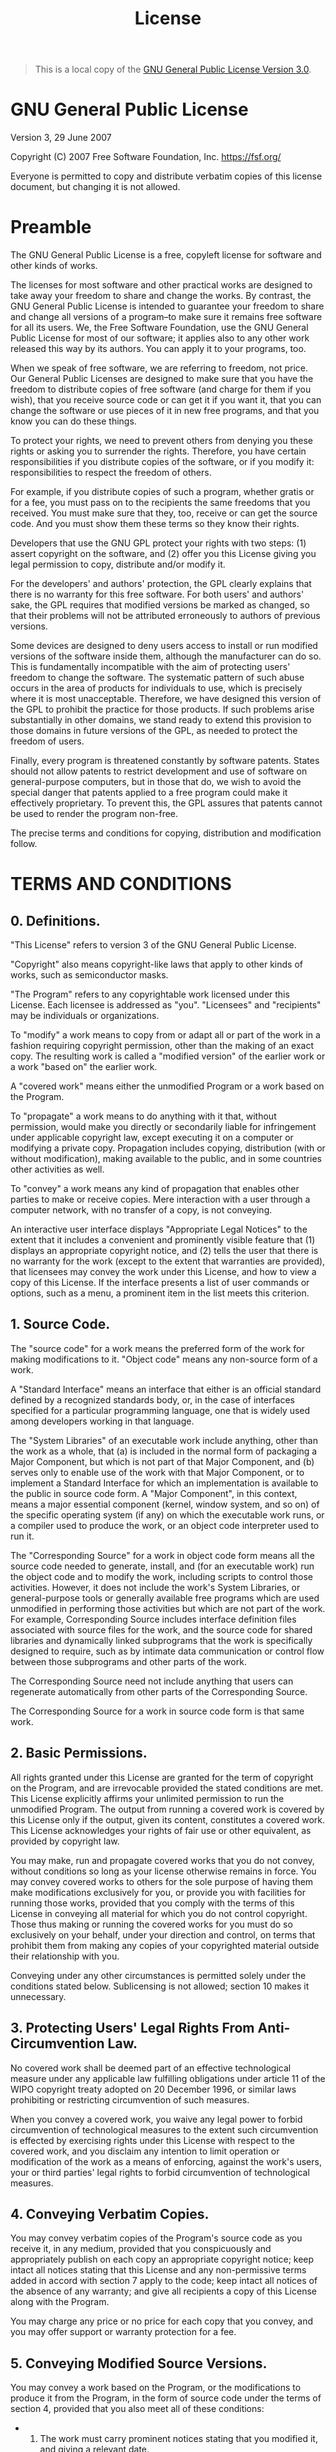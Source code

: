 #+title: License
#+options: title:t toc:nil num:nil author:nil

#+attr_rst: :directive note
#+begin_quote
This is a local copy of the [[https://www.gnu.org/licenses/gpl-3.0.en.html][GNU General Public License Version 3.0]].
#+end_quote

* GNU General Public License

Version 3, 29 June 2007

Copyright (C) 2007 Free Software Foundation, Inc. [[https://fsf.org/]]

Everyone is permitted to copy and distribute verbatim copies of this
license document, but changing it is not allowed.

* Preamble
:PROPERTIES:
:CUSTOM_ID: preamble
:END:
The GNU General Public License is a free, copyleft license for software
and other kinds of works.

The licenses for most software and other practical works are designed to
take away your freedom to share and change the works. By contrast, the
GNU General Public License is intended to guarantee your freedom to
share and change all versions of a program--to make sure it remains free
software for all its users. We, the Free Software Foundation, use the
GNU General Public License for most of our software; it applies also to
any other work released this way by its authors. You can apply it to
your programs, too.

When we speak of free software, we are referring to freedom, not price.
Our General Public Licenses are designed to make sure that you have the
freedom to distribute copies of free software (and charge for them if
you wish), that you receive source code or can get it if you want it,
that you can change the software or use pieces of it in new free
programs, and that you know you can do these things.

To protect your rights, we need to prevent others from denying you these
rights or asking you to surrender the rights. Therefore, you have
certain responsibilities if you distribute copies of the software, or if
you modify it: responsibilities to respect the freedom of others.

For example, if you distribute copies of such a program, whether gratis
or for a fee, you must pass on to the recipients the same freedoms that
you received. You must make sure that they, too, receive or can get the
source code. And you must show them these terms so they know their
rights.

Developers that use the GNU GPL protect your rights with two steps: (1)
assert copyright on the software, and (2) offer you this License giving
you legal permission to copy, distribute and/or modify it.

For the developers' and authors' protection, the GPL clearly explains
that there is no warranty for this free software. For both users' and
authors' sake, the GPL requires that modified versions be marked as
changed, so that their problems will not be attributed erroneously to
authors of previous versions.

Some devices are designed to deny users access to install or run
modified versions of the software inside them, although the manufacturer
can do so. This is fundamentally incompatible with the aim of protecting
users' freedom to change the software. The systematic pattern of such
abuse occurs in the area of products for individuals to use, which is
precisely where it is most unacceptable. Therefore, we have designed
this version of the GPL to prohibit the practice for those products. If
such problems arise substantially in other domains, we stand ready to
extend this provision to those domains in future versions of the GPL, as
needed to protect the freedom of users.

Finally, every program is threatened constantly by software patents.
States should not allow patents to restrict development and use of
software on general-purpose computers, but in those that do, we wish to
avoid the special danger that patents applied to a free program could
make it effectively proprietary. To prevent this, the GPL assures that
patents cannot be used to render the program non-free.

The precise terms and conditions for copying, distribution and
modification follow.

* TERMS AND CONDITIONS
:PROPERTIES:
:CUSTOM_ID: terms-and-conditions
:END:
** 0. Definitions.
:PROPERTIES:
:CUSTOM_ID: definitions.
:END:
"This License" refers to version 3 of the GNU General Public License.

"Copyright" also means copyright-like laws that apply to other kinds of
works, such as semiconductor masks.

"The Program" refers to any copyrightable work licensed under this
License. Each licensee is addressed as "you". "Licensees" and
"recipients" may be individuals or organizations.

To "modify" a work means to copy from or adapt all or part of the work
in a fashion requiring copyright permission, other than the making of an
exact copy. The resulting work is called a "modified version" of the
earlier work or a work "based on" the earlier work.

A "covered work" means either the unmodified Program or a work based on
the Program.

To "propagate" a work means to do anything with it that, without
permission, would make you directly or secondarily liable for
infringement under applicable copyright law, except executing it on a
computer or modifying a private copy. Propagation includes copying,
distribution (with or without modification), making available to the
public, and in some countries other activities as well.

To "convey" a work means any kind of propagation that enables other
parties to make or receive copies. Mere interaction with a user through
a computer network, with no transfer of a copy, is not conveying.

An interactive user interface displays "Appropriate Legal Notices" to
the extent that it includes a convenient and prominently visible feature
that (1) displays an appropriate copyright notice, and (2) tells the
user that there is no warranty for the work (except to the extent that
warranties are provided), that licensees may convey the work under this
License, and how to view a copy of this License. If the interface
presents a list of user commands or options, such as a menu, a prominent
item in the list meets this criterion.

** 1. Source Code.
:PROPERTIES:
:CUSTOM_ID: source-code.
:END:
The "source code" for a work means the preferred form of the work for
making modifications to it. "Object code" means any non-source form of a
work.

A "Standard Interface" means an interface that either is an official
standard defined by a recognized standards body, or, in the case of
interfaces specified for a particular programming language, one that is
widely used among developers working in that language.

The "System Libraries" of an executable work include anything, other
than the work as a whole, that (a) is included in the normal form of
packaging a Major Component, but which is not part of that Major
Component, and (b) serves only to enable use of the work with that Major
Component, or to implement a Standard Interface for which an
implementation is available to the public in source code form. A "Major
Component", in this context, means a major essential component (kernel,
window system, and so on) of the specific operating system (if any) on
which the executable work runs, or a compiler used to produce the work,
or an object code interpreter used to run it.

The "Corresponding Source" for a work in object code form means all the
source code needed to generate, install, and (for an executable work)
run the object code and to modify the work, including scripts to control
those activities. However, it does not include the work's System
Libraries, or general-purpose tools or generally available free programs
which are used unmodified in performing those activities but which are
not part of the work. For example, Corresponding Source includes
interface definition files associated with source files for the work,
and the source code for shared libraries and dynamically linked
subprograms that the work is specifically designed to require, such as
by intimate data communication or control flow between those subprograms
and other parts of the work.

The Corresponding Source need not include anything that users can
regenerate automatically from other parts of the Corresponding Source.

The Corresponding Source for a work in source code form is that same
work.

** 2. Basic Permissions.
:PROPERTIES:
:CUSTOM_ID: basic-permissions.
:END:
All rights granted under this License are granted for the term of
copyright on the Program, and are irrevocable provided the stated
conditions are met. This License explicitly affirms your unlimited
permission to run the unmodified Program. The output from running a
covered work is covered by this License only if the output, given its
content, constitutes a covered work. This License acknowledges your
rights of fair use or other equivalent, as provided by copyright law.

You may make, run and propagate covered works that you do not convey,
without conditions so long as your license otherwise remains in force.
You may convey covered works to others for the sole purpose of having
them make modifications exclusively for you, or provide you with
facilities for running those works, provided that you comply with the
terms of this License in conveying all material for which you do not
control copyright. Those thus making or running the covered works for
you must do so exclusively on your behalf, under your direction and
control, on terms that prohibit them from making any copies of your
copyrighted material outside their relationship with you.

Conveying under any other circumstances is permitted solely under the
conditions stated below. Sublicensing is not allowed; section 10 makes
it unnecessary.

** 3. Protecting Users' Legal Rights From Anti-Circumvention Law.
:PROPERTIES:
:CUSTOM_ID: protecting-users-legal-rights-from-anti-circumvention-law.
:END:
No covered work shall be deemed part of an effective technological
measure under any applicable law fulfilling obligations under article 11
of the WIPO copyright treaty adopted on 20 December 1996, or similar
laws prohibiting or restricting circumvention of such measures.

When you convey a covered work, you waive any legal power to forbid
circumvention of technological measures to the extent such circumvention
is effected by exercising rights under this License with respect to the
covered work, and you disclaim any intention to limit operation or
modification of the work as a means of enforcing, against the work's
users, your or third parties' legal rights to forbid circumvention of
technological measures.

** 4. Conveying Verbatim Copies.
:PROPERTIES:
:CUSTOM_ID: conveying-verbatim-copies.
:END:
You may convey verbatim copies of the Program's source code as you
receive it, in any medium, provided that you conspicuously and
appropriately publish on each copy an appropriate copyright notice; keep
intact all notices stating that this License and any non-permissive
terms added in accord with section 7 apply to the code; keep intact all
notices of the absence of any warranty; and give all recipients a copy
of this License along with the Program.

You may charge any price or no price for each copy that you convey, and
you may offer support or warranty protection for a fee.

** 5. Conveying Modified Source Versions.
:PROPERTIES:
:CUSTOM_ID: conveying-modified-source-versions.
:END:
You may convey a work based on the Program, or the modifications to
produce it from the Program, in the form of source code under the terms
of section 4, provided that you also meet all of these conditions:

- 
  1) The work must carry prominent notices stating that you modified it,
     and giving a relevant date.

- 
  2) [@2] The work must carry prominent notices stating that it is
     released under this License and any conditions added under
     section 7. This requirement modifies the requirement in section 4
     to "keep intact all notices".

- 
  3) [@3] You must license the entire work, as a whole, under this
     License to anyone who comes into possession of a copy. This License
     will therefore apply, along with any applicable section 7
     additional terms, to the whole of the work, and all its parts,
     regardless of how they are packaged. This License gives no
     permission to license the work in any other way, but it does not
     invalidate such permission if you have separately received it.

- 
  4) [@4] If the work has interactive user interfaces, each must display
     Appropriate Legal Notices; however, if the Program has interactive
     interfaces that do not display Appropriate Legal Notices, your work
     need not make them do so.

A compilation of a covered work with other separate and independent
works, which are not by their nature extensions of the covered work, and
which are not combined with it such as to form a larger program, in or
on a volume of a storage or distribution medium, is called an
"aggregate" if the compilation and its resulting copyright are not used
to limit the access or legal rights of the compilation's users beyond
what the individual works permit. Inclusion of a covered work in an
aggregate does not cause this License to apply to the other parts of the
aggregate.

** 6. Conveying Non-Source Forms.
:PROPERTIES:
:CUSTOM_ID: conveying-non-source-forms.
:END:
You may convey a covered work in object code form under the terms of
sections 4 and 5, provided that you also convey the machine-readable
Corresponding Source under the terms of this License, in one of these
ways:

- 
  1) Convey the object code in, or embodied in, a physical product
     (including a physical distribution medium), accompanied by the
     Corresponding Source fixed on a durable physical medium customarily
     used for software interchange.

- 
  2) [@2] Convey the object code in, or embodied in, a physical product
     (including a physical distribution medium), accompanied by a
     written offer, valid for at least three years and valid for as long
     as you offer spare parts or customer support for that product
     model, to give anyone who possesses the object code either (1) a
     copy of the Corresponding Source for all the software in the
     product that is covered by this License, on a durable physical
     medium customarily used for software interchange, for a price no
     more than your reasonable cost of physically performing this
     conveying of source, or (2) access to copy the Corresponding Source
     from a network server at no charge.

- 
  3) [@3] Convey individual copies of the object code with a copy of the
     written offer to provide the Corresponding Source. This alternative
     is allowed only occasionally and noncommercially, and only if you
     received the object code with such an offer, in accord with
     subsection 6b.

- 
  4) [@4] Convey the object code by offering access from a designated
     place (gratis or for a charge), and offer equivalent access to the
     Corresponding Source in the same way through the same place at no
     further charge. You need not require recipients to copy the
     Corresponding Source along with the object code. If the place to
     copy the object code is a network server, the Corresponding Source
     may be on a different server (operated by you or a third party)
     that supports equivalent copying facilities, provided you maintain
     clear directions next to the object code saying where to find the
     Corresponding Source. Regardless of what server hosts the
     Corresponding Source, you remain obligated to ensure that it is
     available for as long as needed to satisfy these requirements.

- 
  5) [@5] Convey the object code using peer-to-peer transmission,
     provided you inform other peers where the object code and
     Corresponding Source of the work are being offered to the general
     public at no charge under subsection 6d.

A separable portion of the object code, whose source code is excluded
from the Corresponding Source as a System Library, need not be included
in conveying the object code work.

A "User Product" is either (1) a "consumer product", which means any
tangible personal property which is normally used for personal, family,
or household purposes, or (2) anything designed or sold for
incorporation into a dwelling. In determining whether a product is a
consumer product, doubtful cases shall be resolved in favor of coverage.
For a particular product received by a particular user, "normally used"
refers to a typical or common use of that class of product, regardless
of the status of the particular user or of the way in which the
particular user actually uses, or expects or is expected to use, the
product. A product is a consumer product regardless of whether the
product has substantial commercial, industrial or non-consumer uses,
unless such uses represent the only significant mode of use of the
product.

"Installation Information" for a User Product means any methods,
procedures, authorization keys, or other information required to install
and execute modified versions of a covered work in that User Product
from a modified version of its Corresponding Source. The information
must suffice to ensure that the continued functioning of the modified
object code is in no case prevented or interfered with solely because
modification has been made.

If you convey an object code work under this section in, or with, or
specifically for use in, a User Product, and the conveying occurs as
part of a transaction in which the right of possession and use of the
User Product is transferred to the recipient in perpetuity or for a
fixed term (regardless of how the transaction is characterized), the
Corresponding Source conveyed under this section must be accompanied by
the Installation Information. But this requirement does not apply if
neither you nor any third party retains the ability to install modified
object code on the User Product (for example, the work has been
installed in ROM).

The requirement to provide Installation Information does not include a
requirement to continue to provide support service, warranty, or updates
for a work that has been modified or installed by the recipient, or for
the User Product in which it has been modified or installed. Access to a
network may be denied when the modification itself materially and
adversely affects the operation of the network or violates the rules and
protocols for communication across the network.

Corresponding Source conveyed, and Installation Information provided, in
accord with this section must be in a format that is publicly documented
(and with an implementation available to the public in source code
form), and must require no special password or key for unpacking,
reading or copying.

** 7. Additional Terms.
:PROPERTIES:
:CUSTOM_ID: additional-terms.
:END:
"Additional permissions" are terms that supplement the terms of this
License by making exceptions from one or more of its conditions.
Additional permissions that are applicable to the entire Program shall
be treated as though they were included in this License, to the extent
that they are valid under applicable law. If additional permissions
apply only to part of the Program, that part may be used separately
under those permissions, but the entire Program remains governed by this
License without regard to the additional permissions.

When you convey a copy of a covered work, you may at your option remove
any additional permissions from that copy, or from any part of it.
(Additional permissions may be written to require their own removal in
certain cases when you modify the work.) You may place additional
permissions on material, added by you to a covered work, for which you
have or can give appropriate copyright permission.

Notwithstanding any other provision of this License, for material you
add to a covered work, you may (if authorized by the copyright holders
of that material) supplement the terms of this License with terms:

- 
  1) Disclaiming warranty or limiting liability differently from the
     terms of sections 15 and 16 of this License; or

- 
  2) [@2] Requiring preservation of specified reasonable legal notices
     or author attributions in that material or in the Appropriate Legal
     Notices displayed by works containing it; or

- 
  3) [@3] Prohibiting misrepresentation of the origin of that material,
     or requiring that modified versions of such material be marked in
     reasonable ways as different from the original version; or

- 
  4) [@4] Limiting the use for publicity purposes of names of licensors
     or authors of the material; or

- 
  5) [@5] Declining to grant rights under trademark law for use of some
     trade names, trademarks, or service marks; or

- 
  6) [@6] Requiring indemnification of licensors and authors of that
     material by anyone who conveys the material (or modified versions
     of it) with contractual assumptions of liability to the recipient,
     for any liability that these contractual assumptions directly
     impose on those licensors and authors.

All other non-permissive additional terms are considered "further
restrictions" within the meaning of section 10. If the Program as you
received it, or any part of it, contains a notice stating that it is
governed by this License along with a term that is a further
restriction, you may remove that term. If a license document contains a
further restriction but permits relicensing or conveying under this
License, you may add to a covered work material governed by the terms of
that license document, provided that the further restriction does not
survive such relicensing or conveying.

If you add terms to a covered work in accord with this section, you must
place, in the relevant source files, a statement of the additional terms
that apply to those files, or a notice indicating where to find the
applicable terms.

Additional terms, permissive or non-permissive, may be stated in the
form of a separately written license, or stated as exceptions; the above
requirements apply either way.

** 8. Termination.
:PROPERTIES:
:CUSTOM_ID: termination.
:END:
You may not propagate or modify a covered work except as expressly
provided under this License. Any attempt otherwise to propagate or
modify it is void, and will automatically terminate your rights under
this License (including any patent licenses granted under the third
paragraph of section 11).

However, if you cease all violation of this License, then your license
from a particular copyright holder is reinstated (a) provisionally,
unless and until the copyright holder explicitly and finally terminates
your license, and (b) permanently, if the copyright holder fails to
notify you of the violation by some reasonable means prior to 60 days
after the cessation.

Moreover, your license from a particular copyright holder is reinstated
permanently if the copyright holder notifies you of the violation by
some reasonable means, this is the first time you have received notice
of violation of this License (for any work) from that copyright holder,
and you cure the violation prior to 30 days after your receipt of the
notice.

Termination of your rights under this section does not terminate the
licenses of parties who have received copies or rights from you under
this License. If your rights have been terminated and not permanently
reinstated, you do not qualify to receive new licenses for the same
material under section 10.

** 9. Acceptance Not Required for Having Copies.
:PROPERTIES:
:CUSTOM_ID: acceptance-not-required-for-having-copies.
:END:
You are not required to accept this License in order to receive or run a
copy of the Program. Ancillary propagation of a covered work occurring
solely as a consequence of using peer-to-peer transmission to receive a
copy likewise does not require acceptance. However, nothing other than
this License grants you permission to propagate or modify any covered
work. These actions infringe copyright if you do not accept this
License. Therefore, by modifying or propagating a covered work, you
indicate your acceptance of this License to do so.

** 10. Automatic Licensing of Downstream Recipients.
:PROPERTIES:
:CUSTOM_ID: automatic-licensing-of-downstream-recipients.
:END:
Each time you convey a covered work, the recipient automatically
receives a license from the original licensors, to run, modify and
propagate that work, subject to this License. You are not responsible
for enforcing compliance by third parties with this License.

An "entity transaction" is a transaction transferring control of an
organization, or substantially all assets of one, or subdividing an
organization, or merging organizations. If propagation of a covered work
results from an entity transaction, each party to that transaction who
receives a copy of the work also receives whatever licenses to the work
the party's predecessor in interest had or could give under the previous
paragraph, plus a right to possession of the Corresponding Source of the
work from the predecessor in interest, if the predecessor has it or can
get it with reasonable efforts.

You may not impose any further restrictions on the exercise of the
rights granted or affirmed under this License. For example, you may not
impose a license fee, royalty, or other charge for exercise of rights
granted under this License, and you may not initiate litigation
(including a cross-claim or counterclaim in a lawsuit) alleging that any
patent claim is infringed by making, using, selling, offering for sale,
or importing the Program or any portion of it.

** 11. Patents.
:PROPERTIES:
:CUSTOM_ID: patents.
:END:
A "contributor" is a copyright holder who authorizes use under this
License of the Program or a work on which the Program is based. The work
thus licensed is called the contributor's "contributor version".

A contributor's "essential patent claims" are all patent claims owned or
controlled by the contributor, whether already acquired or hereafter
acquired, that would be infringed by some manner, permitted by this
License, of making, using, or selling its contributor version, but do
not include claims that would be infringed only as a consequence of
further modification of the contributor version. For purposes of this
definition, "control" includes the right to grant patent sublicenses in
a manner consistent with the requirements of this License.

Each contributor grants you a non-exclusive, worldwide, royalty-free
patent license under the contributor's essential patent claims, to make,
use, sell, offer for sale, import and otherwise run, modify and
propagate the contents of its contributor version.

In the following three paragraphs, a "patent license" is any express
agreement or commitment, however denominated, not to enforce a patent
(such as an express permission to practice a patent or covenant not to
sue for patent infringement). To "grant" such a patent license to a
party means to make such an agreement or commitment not to enforce a
patent against the party.

If you convey a covered work, knowingly relying on a patent license, and
the Corresponding Source of the work is not available for anyone to
copy, free of charge and under the terms of this License, through a
publicly available network server or other readily accessible means,
then you must either (1) cause the Corresponding Source to be so
available, or (2) arrange to deprive yourself of the benefit of the
patent license for this particular work, or (3) arrange, in a manner
consistent with the requirements of this License, to extend the patent
license to downstream recipients. "Knowingly relying" means you have
actual knowledge that, but for the patent license, your conveying the
covered work in a country, or your recipient's use of the covered work
in a country, would infringe one or more identifiable patents in that
country that you have reason to believe are valid.

If, pursuant to or in connection with a single transaction or
arrangement, you convey, or propagate by procuring conveyance of, a
covered work, and grant a patent license to some of the parties
receiving the covered work authorizing them to use, propagate, modify or
convey a specific copy of the covered work, then the patent license you
grant is automatically extended to all recipients of the covered work
and works based on it.

A patent license is "discriminatory" if it does not include within the
scope of its coverage, prohibits the exercise of, or is conditioned on
the non-exercise of one or more of the rights that are specifically
granted under this License. You may not convey a covered work if you are
a party to an arrangement with a third party that is in the business of
distributing software, under which you make payment to the third party
based on the extent of your activity of conveying the work, and under
which the third party grants, to any of the parties who would receive
the covered work from you, a discriminatory patent license (a) in
connection with copies of the covered work conveyed by you (or copies
made from those copies), or (b) primarily for and in connection with
specific products or compilations that contain the covered work, unless
you entered into that arrangement, or that patent license was granted,
prior to 28 March 2007.

Nothing in this License shall be construed as excluding or limiting any
implied license or other defenses to infringement that may otherwise be
available to you under applicable patent law.

** 12. No Surrender of Others' Freedom.
:PROPERTIES:
:CUSTOM_ID: no-surrender-of-others-freedom.
:END:
If conditions are imposed on you (whether by court order, agreement or
otherwise) that contradict the conditions of this License, they do not
excuse you from the conditions of this License. If you cannot convey a
covered work so as to satisfy simultaneously your obligations under this
License and any other pertinent obligations, then as a consequence you
may not convey it at all. For example, if you agree to terms that
obligate you to collect a royalty for further conveying from those to
whom you convey the Program, the only way you could satisfy both those
terms and this License would be to refrain entirely from conveying the
Program.

** 13. Use with the GNU Affero General Public License.
:PROPERTIES:
:CUSTOM_ID: use-with-the-gnu-affero-general-public-license.
:END:
Notwithstanding any other provision of this License, you have permission
to link or combine any covered work with a work licensed under version 3
of the GNU Affero General Public License into a single combined work,
and to convey the resulting work. The terms of this License will
continue to apply to the part which is the covered work, but the special
requirements of the GNU Affero General Public License, section 13,
concerning interaction through a network will apply to the combination
as such.

** 14. Revised Versions of this License.
:PROPERTIES:
:CUSTOM_ID: revised-versions-of-this-license.
:END:
The Free Software Foundation may publish revised and/or new versions of
the GNU General Public License from time to time. Such new versions will
be similar in spirit to the present version, but may differ in detail to
address new problems or concerns.

Each version is given a distinguishing version number. If the Program
specifies that a certain numbered version of the GNU General Public
License "or any later version" applies to it, you have the option of
following the terms and conditions either of that numbered version or of
any later version published by the Free Software Foundation. If the
Program does not specify a version number of the GNU General Public
License, you may choose any version ever published by the Free Software
Foundation.

If the Program specifies that a proxy can decide which future versions
of the GNU General Public License can be used, that proxy's public
statement of acceptance of a version permanently authorizes you to
choose that version for the Program.

Later license versions may give you additional or different permissions.
However, no additional obligations are imposed on any author or
copyright holder as a result of your choosing to follow a later version.

** 15. Disclaimer of Warranty.
:PROPERTIES:
:CUSTOM_ID: disclaimer-of-warranty.
:END:
THERE IS NO WARRANTY FOR THE PROGRAM, TO THE EXTENT PERMITTED BY
APPLICABLE LAW. EXCEPT WHEN OTHERWISE STATED IN WRITING THE COPYRIGHT
HOLDERS AND/OR OTHER PARTIES PROVIDE THE PROGRAM "AS IS" WITHOUT
WARRANTY OF ANY KIND, EITHER EXPRESSED OR IMPLIED, INCLUDING, BUT NOT
LIMITED TO, THE IMPLIED WARRANTIES OF MERCHANTABILITY AND FITNESS FOR A
PARTICULAR PURPOSE. THE ENTIRE RISK AS TO THE QUALITY AND PERFORMANCE OF
THE PROGRAM IS WITH YOU. SHOULD THE PROGRAM PROVE DEFECTIVE, YOU ASSUME
THE COST OF ALL NECESSARY SERVICING, REPAIR OR CORRECTION.

** 16. Limitation of Liability.
:PROPERTIES:
:CUSTOM_ID: limitation-of-liability.
:END:
IN NO EVENT UNLESS REQUIRED BY APPLICABLE LAW OR AGREED TO IN WRITING
WILL ANY COPYRIGHT HOLDER, OR ANY OTHER PARTY WHO MODIFIES AND/OR
CONVEYS THE PROGRAM AS PERMITTED ABOVE, BE LIABLE TO YOU FOR DAMAGES,
INCLUDING ANY GENERAL, SPECIAL, INCIDENTAL OR CONSEQUENTIAL DAMAGES
ARISING OUT OF THE USE OR INABILITY TO USE THE PROGRAM (INCLUDING BUT
NOT LIMITED TO LOSS OF DATA OR DATA BEING RENDERED INACCURATE OR LOSSES
SUSTAINED BY YOU OR THIRD PARTIES OR A FAILURE OF THE PROGRAM TO OPERATE
WITH ANY OTHER PROGRAMS), EVEN IF SUCH HOLDER OR OTHER PARTY HAS BEEN
ADVISED OF THE POSSIBILITY OF SUCH DAMAGES.

** 17. Interpretation of Sections 15 and 16.
:PROPERTIES:
:CUSTOM_ID: interpretation-of-sections-15-and-16.
:END:
If the disclaimer of warranty and limitation of liability provided above
cannot be given local legal effect according to their terms, reviewing
courts shall apply local law that most closely approximates an absolute
waiver of all civil liability in connection with the Program, unless a
warranty or assumption of liability accompanies a copy of the Program in
return for a fee.

END OF TERMS AND CONDITIONS

* How to Apply These Terms to Your New Programs
:PROPERTIES:
:CUSTOM_ID: how-to-apply-these-terms-to-your-new-programs
:END:
If you develop a new program, and you want it to be of the greatest
possible use to the public, the best way to achieve this is to make it
free software which everyone can redistribute and change under these
terms.

To do so, attach the following notices to the program. It is safest to
attach them to the start of each source file to most effectively state
the exclusion of warranty; and each file should have at least the
"copyright" line and a pointer to where the full notice is found.

#+begin_example
    <one line to give the program's name and a brief idea of what it does.>
    Copyright (C) <year>  <name of author>

    This program is free software: you can redistribute it and/or modify
    it under the terms of the GNU General Public License as published by
    the Free Software Foundation, either version 3 of the License, or
    (at your option) any later version.

    This program is distributed in the hope that it will be useful,
    but WITHOUT ANY WARRANTY; without even the implied warranty of
    MERCHANTABILITY or FITNESS FOR A PARTICULAR PURPOSE.  See the
    GNU General Public License for more details.

    You should have received a copy of the GNU General Public License
    along with this program.  If not, see <https://www.gnu.org/licenses/>.
#+end_example

Also add information on how to contact you by electronic and paper mail.

If the program does terminal interaction, make it output a short notice
like this when it starts in an interactive mode:

#+begin_example
    <program>  Copyright (C) <year>  <name of author>
    This program comes with ABSOLUTELY NO WARRANTY; for details type `show w'.
    This is free software, and you are welcome to redistribute it
    under certain conditions; type `show c' for details.
#+end_example

The hypothetical commands `show w' and `show c' should show the
appropriate parts of the General Public License. Of course, your
program's commands might be different; for a GUI interface, you would
use an "about box".

You should also get your employer (if you work as a programmer) or
school, if any, to sign a "copyright disclaimer" for the program, if
necessary. For more information on this, and how to apply and follow the
GNU GPL, see [[https://www.gnu.org/licenses/]].

The GNU General Public License does not permit incorporating your
program into proprietary programs. If your program is a subroutine
library, you may consider it more useful to permit linking proprietary
applications with the library. If this is what you want to do, use the
GNU Lesser General Public License instead of this License. But first,
please read [[https://www.gnu.org/licenses/why-not-lgpl.html]].
